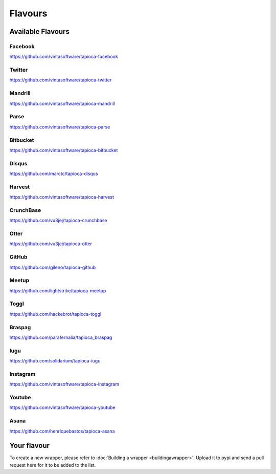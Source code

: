 ========
Flavours
========

Available Flavours
==================


.. _flavour-facebook:

Facebook
--------
`<https://github.com/vintasoftware/tapioca-facebook>`_

.. _flavour-twitter:

Twitter
-------
`<https://github.com/vintasoftware/tapioca-twitter>`_

Mandrill
--------
`<https://github.com/vintasoftware/tapioca-mandrill>`_

Parse
-----
`<https://github.com/vintasoftware/tapioca-parse>`_

Bitbucket
---------
`<https://github.com/vintasoftware/tapioca-bitbucket>`_

Disqus
------
`<https://github.com/marctc/tapioca-disqus>`_

Harvest
-------
`<https://github.com/vintasoftware/tapioca-harvest>`_

CrunchBase
----------
`<https://github.com/vu3jej/tapioca-crunchbase>`_

Otter
-----
`<https://github.com/vu3jej/tapioca-otter>`_

GitHub
------
`<https://github.com/gileno/tapioca-github>`_

Meetup
------
`<https://github.com/lightstrike/tapioca-meetup>`_

Toggl
-----
`<https://github.com/hackebrot/tapioca-toggl>`_

Braspag
-------
`<https://github.com/parafernalia/tapioca_braspag>`_

Iugu
----
`<https://github.com/solidarium/tapioca-iugu>`_

Instagram
---------
`<https://github.com/vintasoftware/tapioca-instagram>`_

Youtube
---------
`<https://github.com/vintasoftware/tapioca-youtube>`_

Asana
-----
`<https://github.com/henriquebastos/tapioca-asana>`_

Your flavour
============
To create a new wrapper, please refer to :doc:`Building a wrapper <buildingawrapper>`. Upload it to pypi and send a pull request here for it to be added to the list.
